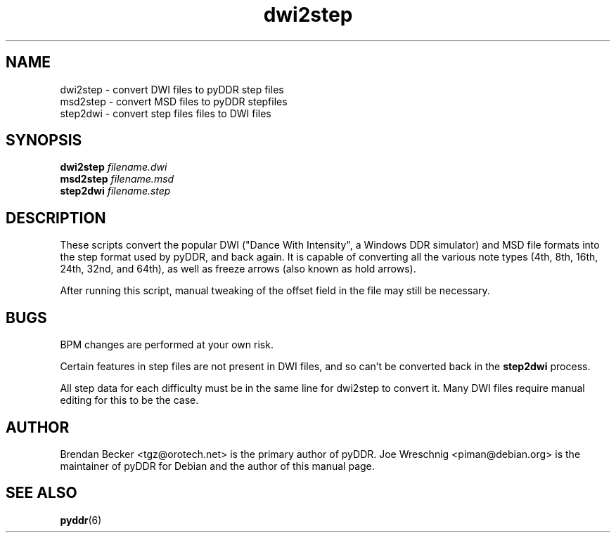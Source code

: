.TH dwi2step 1 "January 16th, 2003"
.SH NAME
dwi2step \- convert DWI files to pyDDR step files
.br
msd2step \- convert MSD files to pyDDR stepfiles
.br
step2dwi \- convert step files files to DWI files
.SH SYNOPSIS
\fBdwi2step \fIfilename.dwi\fR
.br
\fBmsd2step \fIfilename.msd\fR
.br
\fBstep2dwi \fIfilename.step\fR
.SH DESCRIPTION
These scripts convert the popular DWI ("Dance With Intensity", a Windows
DDR simulator) and MSD file formats into the step format used by pyDDR, and
back again. It is capable of converting all the various note types (4th,
8th, 16th, 24th,  32nd, and 64th), as well as freeze arrows (also known as
hold arrows).
.PP
After running this script, manual tweaking of the offset field in the
file may still be necessary.
.SH BUGS
BPM changes are performed at your own risk.
.PP
Certain features in step files are not present in DWI files, and so can't
be converted back in the \fBstep2dwi\fR process.
.PP
All step data for each difficulty must be in the same line for dwi2step to
convert it. Many DWI files require manual editing for this to be the case.
.SH AUTHOR
Brendan Becker <tgz@orotech.net> is the primary author of pyDDR. Joe
Wreschnig <piman@debian.org> is the maintainer of pyDDR for Debian and the
author of this manual page.
.SH SEE ALSO
\fBpyddr\fR(6)

